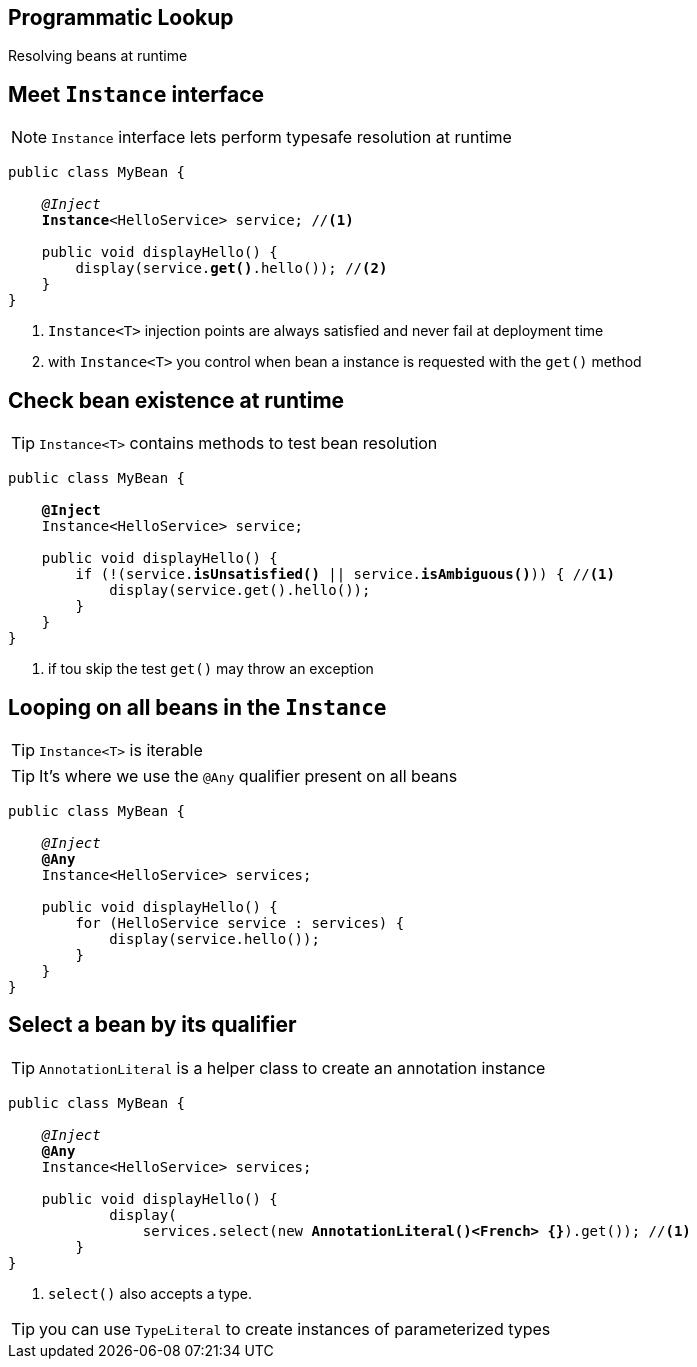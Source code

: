 
== Programmatic Lookup

Resolving beans at runtime


== Meet `Instance` interface

NOTE: `Instance` interface lets perform typesafe resolution at runtime

[source, subs="verbatim,quotes"]
----
public class MyBean {

    _@Inject_
    [highlight]*Instance*<HelloService> service; //<1>

    public void displayHello() {
        display(service.[highlight]*get()*.hello()); //<2>
    }
}
----
<1> `Instance<T>` injection points are always satisfied and never fail at deployment time
<2> with `Instance<T>` you control when bean a instance is requested with the `get()` method



== Check bean existence at runtime

TIP: `Instance<T>` contains methods to test bean resolution

[source, subs="verbatim,quotes"]
----
public class MyBean {

    *@Inject*
    Instance<HelloService> service;

    public void displayHello() {
        if (!(service.[highlight]*isUnsatisfied()* || service.[highlight]*isAmbiguous()*)) { //<1>
            display(service.get().hello());
        }
    }
}
----
<1> if tou skip the test `get()` may throw an exception

[.source]
== Looping on all beans in the `Instance`

TIP: `Instance<T>` is iterable

TIP: It's where we use the `@Any` qualifier present on all beans

[source, subs="verbatim,quotes"]
----
public class MyBean {

    _@Inject_
    [highlight]*@Any*
    Instance<HelloService> services;

    public void displayHello() {
        for (HelloService service : services) {
            display(service.hello());
        }
    }
}
----

[.source]
== Select a bean by its qualifier

TIP: `AnnotationLiteral` is a helper class to create an annotation instance

[source, subs="verbatim,quotes"]
----
public class MyBean {

    _@Inject_
    [highlight]*@Any*
    Instance<HelloService> services;

    public void displayHello() {
            display(
                services.select(new [highlight]*AnnotationLiteral()<French> {}*).get()); //<1>
        }
}
----
<1> `select()` also accepts a type.

TIP: you can use `TypeLiteral` to create instances of parameterized types
